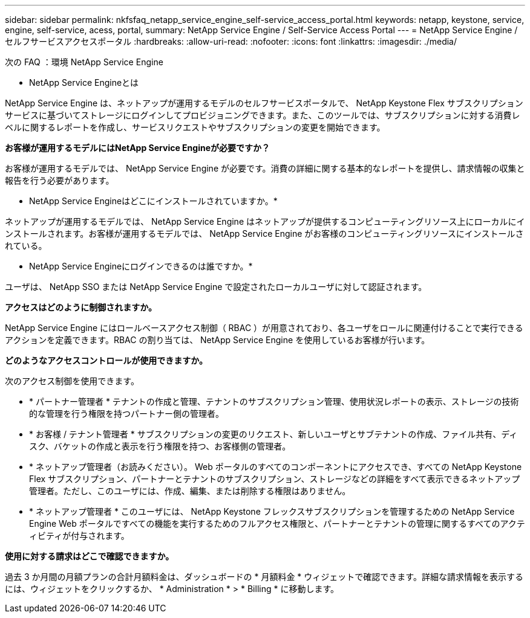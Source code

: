 ---
sidebar: sidebar 
permalink: nkfsfaq_netapp_service_engine_self-service_access_portal.html 
keywords: netapp, keystone, service, engine, self-service, acess, portal, 
summary: NetApp Service Engine / Self-Service Access Portal 
---
= NetApp Service Engine / セルフサービスアクセスポータル
:hardbreaks:
:allow-uri-read: 
:nofooter: 
:icons: font
:linkattrs: 
:imagesdir: ./media/


[role="lead"]
次の FAQ ：環境 NetApp Service Engine

* NetApp Service Engineとは

NetApp Service Engine は、ネットアップが運用するモデルのセルフサービスポータルで、 NetApp Keystone Flex サブスクリプションサービスに基づいてストレージにログインしてプロビジョニングできます。また、このツールでは、サブスクリプションに対する消費レベルに関するレポートを作成し、サービスリクエストやサブスクリプションの変更を開始できます。

*お客様が運用するモデルにはNetApp Service Engineが必要ですか？*

お客様が運用するモデルでは、 NetApp Service Engine が必要です。消費の詳細に関する基本的なレポートを提供し、請求情報の収集と報告を行う必要があります。

* NetApp Service Engineはどこにインストールされていますか。*

ネットアップが運用するモデルでは、 NetApp Service Engine はネットアップが提供するコンピューティングリソース上にローカルにインストールされます。お客様が運用するモデルでは、 NetApp Service Engine がお客様のコンピューティングリソースにインストールされている。

* NetApp Service Engineにログインできるのは誰ですか。*

ユーザは、 NetApp SSO または NetApp Service Engine で設定されたローカルユーザに対して認証されます。

*アクセスはどのように制御されますか。*

NetApp Service Engine にはロールベースアクセス制御（ RBAC ）が用意されており、各ユーザをロールに関連付けることで実行できるアクションを定義できます。RBAC の割り当ては、 NetApp Service Engine を使用しているお客様が行います。

*どのようなアクセスコントロールが使用できますか。*

次のアクセス制御を使用できます。

* * パートナー管理者 * テナントの作成と管理、テナントのサブスクリプション管理、使用状況レポートの表示、ストレージの技術的な管理を行う権限を持つパートナー側の管理者。
* * お客様 / テナント管理者 * サブスクリプションの変更のリクエスト、新しいユーザとサブテナントの作成、ファイル共有、ディスク、バケットの作成と表示を行う権限を持つ、お客様側の管理者。
* * ネットアップ管理者（お読みください）。 Web ポータルのすべてのコンポーネントにアクセスでき、すべての NetApp Keystone Flex サブスクリプション、パートナーとテナントのサブスクリプション、ストレージなどの詳細をすべて表示できるネットアップ管理者。ただし、このユーザには、作成、編集、または削除する権限はありません。
* * ネットアップ管理者 * このユーザには、 NetApp Keystone フレックスサブスクリプションを管理するための NetApp Service Engine Web ポータルですべての機能を実行するためのフルアクセス権限と、パートナーとテナントの管理に関するすべてのアクティビティが付与されます。


*使用に対する請求はどこで確認できますか。*

過去 3 か月間の月額プランの合計月額料金は、ダッシュボードの * 月額料金 * ウィジェットで確認できます。詳細な請求情報を表示するには、ウィジェットをクリックするか、 * Administration * > * Billing * に移動します。
